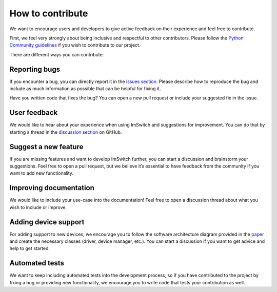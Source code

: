 ******************
How to contribute
******************

We want to encourage users and developers to give active feedback on their experience and feel free to contribute. 

First, we feel very strongly about being inclusive and respectful to other contributors. 
Please follow the `Python Community guidelines <https://www.python.org/psf/conduct/>`_ if you wish to contribute to our project.

There are different ways you can contribute:


Reporting bugs
===============
If you encounter a bug,
you can directly report it in the `issues section <https://github.com/kasasxav/ImSwitch/issues/>`_.
Please describe how to reproduce the bug
and include as much information as possible that can be helpful for fixing it.

Have you written code that fixes the bug?
You can open a new pull request or include your suggested fix in the issue.


User feedback
==============
We would like to hear about your experience when using ImSwitch and suggestions for improvement.
You can do that by starting a thread in the `discussion section <https://github.com/kasasxav/ImSwitch/discussions/>`_ on GitHub.


Suggest a new feature 
======================
If you are missing features and want to develop ImSwitch further,
you can start a discussion and brainstorm your suggestions.
Feel free to open a pull request,
but we believe it’s essential to have feedback from the community if you want to add new functionality.


Improving documentation
========================
We would like to include your use-case into the documentation!
Feel free to open a discussion thread about what you wish to include or improve.


Adding device support
======================
For adding support to new devices,
we encourage you to follow the software architecture diagram provided in the `paper <https://github.com/kasasxav/ImSwitch/blob/master/paper/paper.md>`_ and create the necessary classes
(driver, device manager, etc.).
You can start a discussion if you want to get advice and help to get started.


Automated tests
================
We want to keep including automated tests into the development process,
so if you have contributed to the project by fixing a bug or providing new functionality,
we encourage you to write code that tests your contribution as well.
